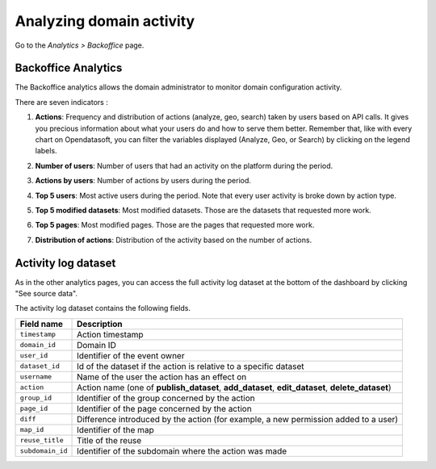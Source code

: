 Analyzing domain activity
=========================

Go to the *Analytics > Backoffice* page.

Backoffice Analytics
--------------------

The Backoffice analytics allows the domain administrator to monitor domain configuration activity.

There are seven indicators :

1. **Actions**: Frequency and distribution of actions (analyze, geo, search) taken by users based on API calls. It gives you precious information about what your users do and how to serve them better. Remember that, like with every chart on Opendatasoft, you can filter the variables displayed (Analyze, Geo, or Search) by clicking on the legend labels.

.. ifconfig:: language == 'en'

    .. image:: images/usage__backoffice-usage-1-en.jpg
        :alt: Actions

.. ifconfig:: language == 'fr'

    .. image:: images/usage__backoffice-usage-1-fr.jpg
          :alt: Usage Data Indicateur Popularité

2. **Number of users**: Number of users that had an activity on the platform during the period.

.. ifconfig:: language == 'en'

    .. image:: images/usage__backoffice-usage-2-en.jpg
        :alt: Number of users

.. ifconfig:: language == 'fr'

    .. image:: images/usage__backoffice-usage-2-fr.jpg
        :alt: Nombre d'utilisateurs

3. **Actions by users**: Number of actions by users during the period.

.. ifconfig:: language == 'en'

    .. image:: images/usage__backoffice-usage-3-en.jpg
        :alt: Actions by users

.. ifconfig:: language == 'fr'

    .. image:: images/usage__backoffice-usage-3-fr.jpg
        :alt: Actions par utilisateurs

4. **Top 5 users**: Most active users during the period. Note that every user activity is broke down by action type.

.. ifconfig:: language == 'en'

    .. image:: images/usage__backoffice-usage-4-en.jpg
        :alt: Top 5 users

.. ifconfig:: language == 'fr'

    .. image:: images/usage__backoffice-usage-4-fr.jpg
        :alt: Top 5 utilisateurs

5. **Top 5 modified datasets**: Most modified datasets. Those are the datasets that requested more work.

.. ifconfig:: language == 'en'

    .. image:: images/usage__backoffice-usage-5-en.jpg
        :alt: Top 5 modified datasets

.. ifconfig:: language == 'fr'

    .. image:: images/usage__backoffice-usage-5-fr.jpg
        :alt: Top 5 jeux de données modifiés

6. **Top 5 pages**: Most modified pages. Those are the pages that requested more work.

.. ifconfig:: language == 'en'

    .. image:: images/usage__backoffice-usage-6-en.jpg
        :alt: Top 5 pages

.. ifconfig:: language == 'fr'

    .. image:: images/usage__backoffice-usage-6-fr.jpg
        :alt: Top 5 pages

7. **Distribution of actions**: Distribution of the activity based on the number of actions.

.. ifconfig:: language == 'en'

    .. image:: images/usage__backoffice-usage-7-en.jpg
        :alt: Distribution of actions

.. ifconfig:: language == 'fr'

    .. image:: images/usage__backoffice-usage-7-fr.jpg
        :alt: Répartition des actions




Activity log dataset
--------------------

As in the other analytics pages, you can access the full activity log dataset at the bottom of the dashboard by clicking "See source data".

The activity log dataset contains the following fields.

.. list-table::
   :header-rows: 1

   * * Field name
     * Description
   * * ``timestamp``
     * Action timestamp
   * * ``domain_id``
     * Domain ID
   * * ``user_id``
     * Identifier of the event owner
   * * ``dataset_id``
     * Id of the dataset if the action is relative to a specific dataset
   * * ``username``
     * Name of the user the action has an effect on
   * * ``action``
     * Action name (one of **publish_dataset**, **add_dataset**, **edit_dataset**, **delete_dataset**)
   * * ``group_id``
     * Identifier of the group concerned by the action
   * * ``page_id``
     * Identifier of the page concerned by the action
   * * ``diff``
     * Difference introduced by the action (for example, a new permission added to a user)
   * * ``map_id``
     * Identifier of the map
   * * ``reuse_title``
     * Title of the reuse
   * * ``subdomain_id``
     * Identifier of the subdomain where the action was made
